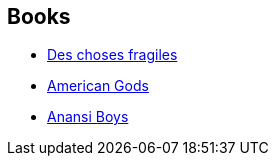 :jbake-type: post
:jbake-status: published
:jbake-title: Michel Pagel
:jbake-tags: author
:jbake-date: 2005-03-25
:jbake-depth: ../../
:jbake-uri: goodreads/authors/787969.adoc
:jbake-bigImage: https://s.gr-assets.com/assets/nophoto/user/u_200x266-e183445fd1a1b5cc7075bb1cf7043306.png
:jbake-source: https://www.goodreads.com/author/show/787969
:jbake-style: goodreads goodreads-author no-index

## Books
* link:../books/9782290021279.html[Des choses fragiles]
* link:../books/9782290330418.html[American Gods]
* link:../books/9782290352847.html[Anansi Boys]